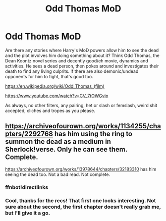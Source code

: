 #+TITLE: Odd Thomas MoD

* Odd Thomas MoD
:PROPERTIES:
:Author: Avalon1632
:Score: 2
:DateUnix: 1580766921.0
:DateShort: 2020-Feb-04
:FlairText: Request
:END:
Are there any stories where Harry's MoD powers allow him to see the dead and the plot involves him doing something about it? Think Odd Thomas, the Dean Koontz novel series and decently good/eh movie, dynamics and activities. He sees a dead person, then pokes around and investigates their death to find any living culprits. If there are also demonic/undead opponents for him to fight, that's good too.

[[https://en.wikipedia.org/wiki/Odd_Thomas_(film)]]

[[https://www.youtube.com/watch?v=CV_7tOWGvio]]

As always, no other filters, any pairing, het or slash or femslash, weird shit accepted, cliches and tropes as you please.


** [[https://archiveofourown.org/works/1134255/chapters/2292768]] has him using the ring to summon the dead as a medium in Sherlock!verse. Only he can see them. Complete.

[[https://archiveofourown.org/works/13978644/chapters/32183310]] has him seeing the dead too. Not a bad read. Not complete.
:PROPERTIES:
:Author: poophead20
:Score: 1
:DateUnix: 1580788397.0
:DateShort: 2020-Feb-04
:END:

*** ffnbot!directlinks
:PROPERTIES:
:Author: poophead20
:Score: 1
:DateUnix: 1580788447.0
:DateShort: 2020-Feb-04
:END:


*** Cool, thanks for the recs! That first one looks interesting. Not sure about the second, the first chapter doesn't really grab me, but I'll give it a go.
:PROPERTIES:
:Author: Avalon1632
:Score: 1
:DateUnix: 1580845867.0
:DateShort: 2020-Feb-04
:END:
